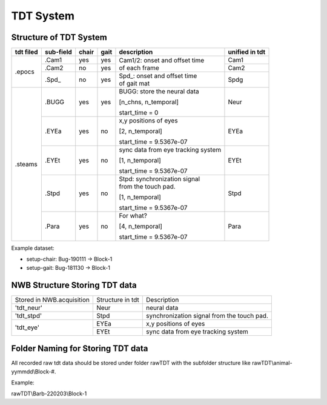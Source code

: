 **********
TDT System 
**********

Structure of TDT System
-----------------------



+-----------+-----------+-------+------+------------------------------------+---------------+
| tdt filed | sub-field | chair | gait |             description            |unified in tdt |
+===========+===========+=======+======+====================================+===============+
|           |   .Cam1   |  yes  |  yes |                                    | Cam1          |
+           +-----------+-------+------+ | Cam1/2:  onset and offset time   +---------------+
|   .epocs  |   .Cam2   |   no  |  yes | | of each frame                    | Cam2          |
+           +-----------+-------+------+------------------------------------+---------------+
|           |   .Spd\_  |   no  |  yes | | Spd\_: onset  and  offset  time  | Spdg          |
|           |           |       |      | | of gait mat                      |               |
+-----------+-----------+-------+------+------------------------------------+---------------+
|           |           |       |      | BUGG: store the neural data        |               |
|           |           |       |      |                                    |               |
|           |   .BUGG   |  yes  |  yes | [n_chns,  n_temporal]              | Neur          |
|           |           |       |      |                                    |               |
|           |           |       |      | start_time = 0                     |               |
+           +-----------+-------+------+------------------------------------+---------------+
|           |           |       |      | x,y positions of eyes              |               |
|           |           |       |      |                                    |               |
|           |   .EYEa   |  yes  |  no  | [2, n_temporal]                    | EYEa          |
|           |           |       |      |                                    |               |
| .steams   |           |       |      | start_time = 9.5367e-07            |               |
+           +-----------+-------+------+------------------------------------+---------------+
|           |           |       |      | sync data from eye tracking system |               |
|           |           |       |      |                                    |               |
|           |   .EYEt   |  yes  |  no  | [1, n_temporal]                    | EYEt          |
|           |           |       |      |                                    |               |
|           |           |       |      | start_time = 9.5367e-07            |               |
+           +-----------+-------+------+------------------------------------+---------------+
|           |           |       |      | | Stpd: synchronization signal     |               |
|           |           |       |      | | from the touch pad.              |               |
|           |   .Stpd   |  yes  |  no  |                                    | Stpd          |
|           |           |       |      | [1, n_temporal]                    |               |
|           |           |       |      |                                    |               |
|           |           |       |      | start_time = 9.5367e-07            |               |
+           +-----------+-------+------+------------------------------------+---------------+
|           |           |       |      | For what?                          |               |
|           |           |       |      |                                    |               |
|           |   .Para   |  yes  |  no  | [4,  n_temporal]                   | Para          |
|           |           |       |      |                                    |               |
|           |           |       |      | start_time = 9.5367e-07            |               |
+-----------+-----------+-------+------+------------------------------------+---------------+

Example dataset:

* setup-chair: Bug-190111 -> Block-1

* setup-gait: Bug-181130 -> Block-1


NWB Structure Storing TDT data
------------------------------

+---------------------------+------------------+--------------------------------------------+
| Stored in NWB.acquisition | Structure in tdt | Description                                |
+---------------------------+------------------+--------------------------------------------+
|         'tdt_neur'        |       Neur       | neural data                                |
+---------------------------+------------------+--------------------------------------------+
|         'tdt_stpd'        |       Stpd       | synchronization signal from the touch pad. |
+---------------------------+------------------+--------------------------------------------+
|                           |       EYEa       | x,y positions of eyes                      |
+         'tdt_eye'         +------------------+--------------------------------------------+
|                           |       EYEt       | sync data from eye tracking system         |
+---------------------------+------------------+--------------------------------------------+


Folder Naming for Storing TDT data
----------------------------------

All recorded raw tdt data should be stored under folder rawTDT with the subfolder structure like rawTDT\\animal-yymmdd\\Block-#.

Example:

rawTDT\\Barb-220203\\Block-1